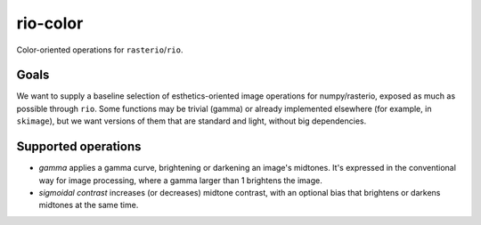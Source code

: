 rio-color
=========

Color-oriented operations for ``rasterio``/``rio``.

Goals
-----

We want to supply a baseline selection of esthetics-oriented image
operations for numpy/rasterio, exposed as much as possible through
``rio``. Some functions may be trivial (gamma) or already implemented
elsewhere (for example, in ``skimage``), but we want versions of them
that are standard and light, without big dependencies.

Supported operations
--------------------

-  *gamma* applies a gamma curve, brightening or darkening an image's
   midtones. It's expressed in the conventional way for image
   processing, where a gamma larger than 1 brightens the image.

-  *sigmoidal contrast* increases (or decreases) midtone contrast, with
   an optional bias that brightens or darkens midtones at the same time.
